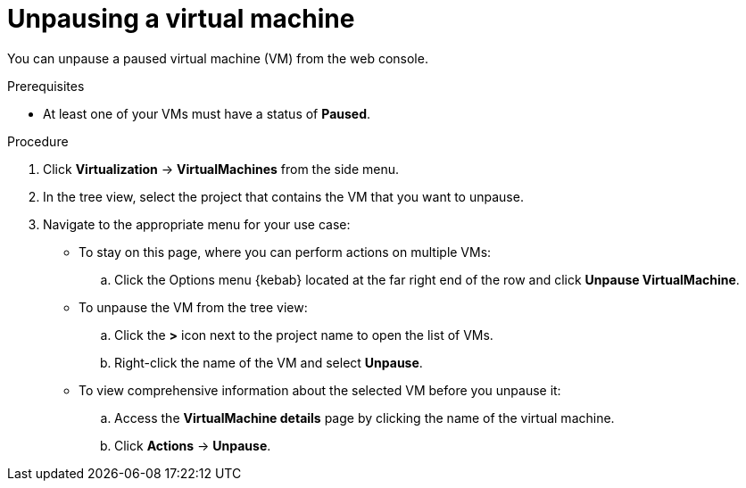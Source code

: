 // Module included in the following assemblies:
//
// * virt/virtual_machines/virt-controlling-vm-states.adoc

:_mod-docs-content-type: PROCEDURE
[id="virt-unpausing-vm-web_{context}"]
= Unpausing a virtual machine

You can unpause a paused virtual machine (VM) from the web console.

.Prerequisites

* At least one of your VMs must have a status of *Paused*.

.Procedure

. Click *Virtualization* -> *VirtualMachines* from the side menu.

. In the tree view, select the project that contains the VM that you want to unpause.

. Navigate to the appropriate menu for your use case:

* To stay on this page, where you can perform actions on multiple VMs:

.. Click the Options menu {kebab} located at the far right end of the row and click *Unpause VirtualMachine*.

* To unpause the VM from the tree view:

.. Click the *>* icon next to the project name to open the list of VMs.

.. Right-click the name of the VM and select *Unpause*.

* To view comprehensive information about the selected VM before
you unpause it:

.. Access the *VirtualMachine details* page by clicking the name of the virtual
machine.

.. Click *Actions* → *Unpause*.